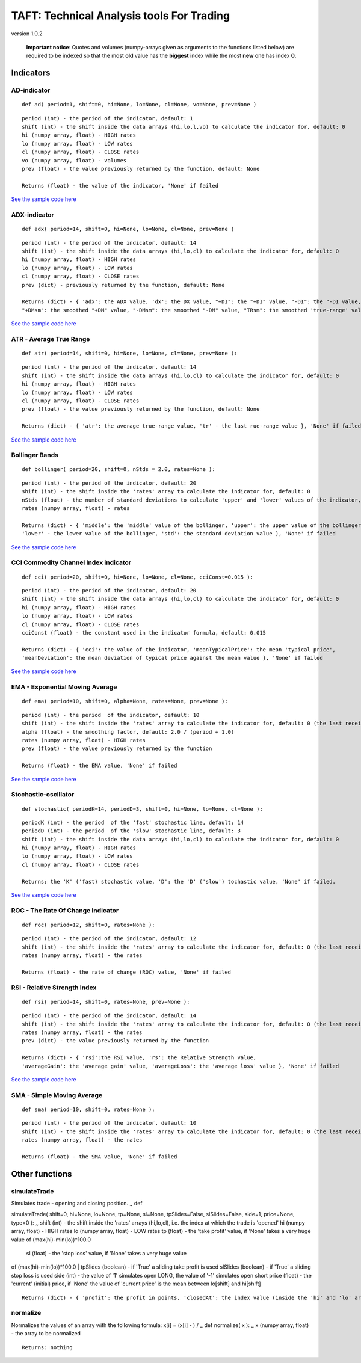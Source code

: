 TAFT: Technical Analysis tools For Trading
==========================================
version 1.0.2

    **Important notice**: Quotes and volumes (numpy-arrays given as
    arguments to the functions listed below) are required to be indexed
    so that the most **old** value has the **biggest** index while the
    most **new** one has index **0**.

Indicators
----------

AD-indicator
~~~~~~~~~~~~

::

    def ad( period=1, shift=0, hi=None, lo=None, cl=None, vo=None, prev=None )

::

    period (int) - the period of the indicator, default: 1
    shift (int) - the shift inside the data arrays (hi,lo,l,vo) to calculate the indicator for, default: 0
    hi (numpy array, float) - HIGH rates
    lo (numpy array, float) - LOW rates
    cl (numpy array, float) - CLOSE rates
    vo (numpy array, float) - volumes
    prev (float) - the value previously returned by the function, default: None 

    Returns (float) - the value of the indicator, 'None' if failed

`See the sample code here <samples/test-ad.py>`__

ADX-indicator
~~~~~~~~~~~~~

::

    def adx( period=14, shift=0, hi=None, lo=None, cl=None, prev=None )

::

    period (int) - the period of the indicator, default: 14
    shift (int) - the shift inside the data arrays (hi,lo,cl) to calculate the indicator for, default: 0
    hi (numpy array, float) - HIGH rates
    lo (numpy array, float) - LOW rates
    cl (numpy array, float) - CLOSE rates
    prev (dict) - previously returned by the function, default: None 

    Returns (dict) - { 'adx': the ADX value, 'dx': the DX value, "+DI": the "+DI" value, "-DI": the "-DI value, 
    "+DMsm": the smoothed "+DM" value, "-DMsm": the smoothed "-DM" value, "TRsm": the smoothed 'true-range' value }, 'None' if failed

`See the sample code here <samples/test-adx.py>`__

ATR - Average True Range
~~~~~~~~~~~~~~~~~~~~~~~~

::

        def atr( period=14, shift=0, hi=None, lo=None, cl=None, prev=None ):

::

    period (int) - the period of the indicator, default: 14
    shift (int) - the shift inside the data arrays (hi,lo,cl) to calculate the indicator for, default: 0
    hi (numpy array, float) - HIGH rates
    lo (numpy array, float) - LOW rates
    cl (numpy array, float) - CLOSE rates
    prev (float) - the value previously returned by the function, default: None 

    Returns (dict) - { 'atr': the average true-range value, 'tr' - the last rue-range value }, 'None' if failed

`See the sample code here <samples/test-atr.py>`__

Bollinger Bands
~~~~~~~~~~~~~~~

::

    def bollinger( period=20, shift=0, nStds = 2.0, rates=None ):

::

    period (int) - the period of the indicator, default: 20
    shift (int) - the shift inside the 'rates' array to calculate the indicator for, default: 0
    nStds (float) - the number of standard deviations to calculate 'upper' and 'lower' values of the indicator, default:2
    rates (numpy array, float) - rates

    Returns (dict) - { 'middle': the 'middle' value of the bollinger, 'upper': the upper value of the bollinger, 
    'lower' - the lower value of the bollinger, 'std': the standard deviation value ), 'None' if failed

`See the sample code here <samples/test-bollinger.py>`__

CCI Commodity Channel Index indicator
~~~~~~~~~~~~~~~~~~~~~~~~~~~~~~~~~~~~~

::

    def cci( period=20, shift=0, hi=None, lo=None, cl=None, cciConst=0.015 ):

::

    period (int) - the period of the indicator, default: 20
    shift (int) - the shift inside the data arrays (hi,lo,cl) to calculate the indicator for, default: 0
    hi (numpy array, float) - HIGH rates
    lo (numpy array, float) - LOW rates
    cl (numpy array, float) - CLOSE rates
    cciConst (float) - the constant used in the indicator formula, default: 0.015 

    Returns (dict) - { 'cci': the value of the indicator, 'meanTypicalPrice': the mean 'typical price', 
    'meanDeviation': the mean deviation of typical price against the mean value }, 'None' if failed

`See the sample code here <samples/test-cci.py>`__

EMA - Exponential Moving Average
~~~~~~~~~~~~~~~~~~~~~~~~~~~~~~~~

::

    def ema( period=10, shift=0, alpha=None, rates=None, prev=None ):           

::

    period (int) - the period  of the indicator, default: 10
    shift (int) - the shift inside the 'rates' array to calculate the indicator for, default: 0 (the last received rate)
    alpha (float) - the smoothing factor, default: 2.0 / (period + 1.0)
    rates (numpy array, float) - HIGH rates
    prev (float) - the value previously returned by the function

    Returns (float) - the EMA value, 'None' if failed

`See the sample code here <samples/test-ma.py>`__

Stochastic-oscillator
~~~~~~~~~~~~~~~~~~~~~

::

    def stochastic( periodK=14, periodD=3, shift=0, hi=None, lo=None, cl=None ):

::

    periodK (int) - the period  of the 'fast' stochastic line, default: 14
    periodD (int) - the period  of the 'slow' stochastic line, default: 3
    shift (int) - the shift inside the data arrays (hi,lo,cl) to calculate the indicator for, default: 0
    hi (numpy array, float) - HIGH rates
    lo (numpy array, float) - LOW rates
    cl (numpy array, float) - CLOSE rates

    Returns: the 'K' ('fast) stochastic value, 'D': the 'D' ('slow') tochastic value, 'None' if failed.

`See the sample code here <samples/test-stochastic.py>`__

ROC - The Rate Of Change indicator
~~~~~~~~~~~~~~~~~~~~~~~~~~~~~~~~~~

::

    def roc( period=12, shift=0, rates=None ):

::

    period (int) - the period of the indicator, default: 12
    shift (int) - the shift inside the 'rates' array to calculate the indicator for, default: 0 (the last received rate)
    rates (numpy array, float) - the rates

    Returns (float) - the rate of change (ROC) value, 'None' if failed

RSI - Relative Strength Index
~~~~~~~~~~~~~~~~~~~~~~~~~~~~~

::

    def rsi( period=14, shift=0, rates=None, prev=None ):

::

    period (int) - the period of the indicator, default: 14
    shift (int) - the shift inside the 'rates' array to calculate the indicator for, default: 0 (the last received rate)
    rates (numpy array, float) - the rates
    prev (dict) - the value previously returned by the function

    Returns (dict) - { 'rsi':the RSI value, 'rs': the Relative Strength value, 
    'averageGain': the 'average gain' value, 'averageLoss': the 'average loss' value }, 'None' if failed

`See the sample code here <samples/test-rsi.py>`__

SMA - Simple Moving Average
~~~~~~~~~~~~~~~~~~~~~~~~~~~

::

    def sma( period=10, shift=0, rates=None ):

::

    period (int) - the period of the indicator, default: 10
    shift (int) - the shift inside the 'rates' array to calculate the indicator for, default: 0 (the last received rate)
    rates (numpy array, float) - the rates

    Returns (float) - the SMA value, 'None' if failed 

Other functions
---------------

simulateTrade
~~~~~~~~~~~~~

| Simulates trade - opening and closing position. :sub:`~` def
simulateTrade( shift=0, hi=None, lo=None, tp=None, sl=None,
tpSlides=False, slSlides=False, side=1, price=None, type=0 ): :sub:`~`
shift (int) - the shift inside the 'rates' arrays (hi,lo,cl), i.e. the
index at which the trade is 'opened' hi (numpy array, float) - HIGH
rates lo (numpy array, float) - LOW rates tp (float) - the 'take profit'
value, if 'None' takes a very huge value of (max(hi)-min(lo))*100.0
 sl (float) - the 'stop loss' value, if 'None' takes a very huge value
of (max(hi)-min(lo))*\ 100.0
|  tpSlides (boolean) - if 'True' a sliding take profit is used slSlides
(boolean) - if 'True' a sliding stop loss is used side (int) - the value
of '1' simulates open LONG, the value of '-1' simulates open short price
(float) - the 'current' (initial) price, if 'None' the value of 'current
price' is the mean between lo[shift] and hi[shift]

::

    Returns (dict) - { 'profit': the profit in points, 'closedAt': the index value (inside the 'hi' and 'lo' arrays) at which the trade was 'closed', '-1' if by the '0' index neigther stop loss nor take profit has been reached }

normalize
~~~~~~~~~

Normalizes the values of an array with the following formula: x[i] =
(x[i] - ) / :sub:`~` def normalize( x ): :sub:`~` x (numpy array, float)
- the array to be normalized

::

    Returns: nothing

